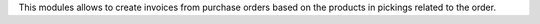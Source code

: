 This modules allows to create invoices from purchase orders based on the products in pickings related to the order.